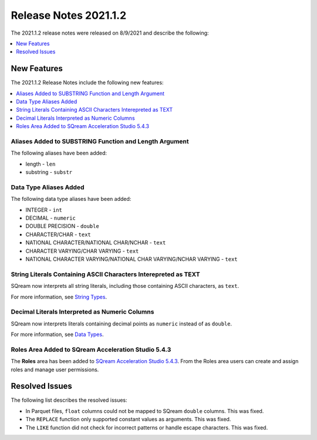 .. _2021.1.2:

**************************
Release Notes 2021.1.2
**************************
The 2021.1.2 release notes were released on 8/9/2021 and describe the following:

.. contents:: 
   :local:
   :depth: 1
   
New Features
-------------
The 2021.1.2 Release Notes include the following new features:

.. contents:: 
   :local:
   :depth: 1

Aliases Added to SUBSTRING Function and Length Argument
************
The following aliases have been added:

* length - ``len``
* substring - ``substr``

Data Type Aliases Added
************
The following data type aliases have been added:

* INTEGER - ``int``
* DECIMAL - ``numeric``
* DOUBLE PRECISION - ``double``
* CHARACTER/CHAR - ``text``
* NATIONAL CHARACTER/NATIONAL CHAR/NCHAR - ``text``
* CHARACTER VARYING/CHAR VARYING - ``text``
* NATIONAL CHARACTER VARYING/NATIONAL CHAR VARYING/NCHAR VARYING - ``text``

String Literals Containing ASCII Characters Interepreted as TEXT
************
SQream now interprets all string literals, including those containing ASCII characters, as ``text``.

For more information, see `String Types <https://docs.sqream.com/en/v2021.1.2/reference/sql_data_types.html#string-types>`_.

Decimal Literals Interpreted as Numeric Columns
************
SQream now interprets literals containing decimal points as ``numeric`` instead of as ``double``.

For more information, see `Data Types <https://docs.sqream.com/en/v2021.1.2/reference/sql_data_types.html>`_.

Roles Area Added to SQream Acceleration Studio 5.4.3
****************
The **Roles** area has been added to `SQream Acceleration Studio 5.4.3 <https://docs.sqream.com/en/v2021.1.2/sqream_studio_5.4.3/creating_assigning_and_managing_roles_and_permissions.html>`_. From the Roles area users can create and assign roles and manage user permissions.

Resolved Issues
-------------
The following list describes the resolved issues:

* In Parquet files, ``float`` columns could not be mapped to SQream ``double`` columns. This was fixed.
* The ``REPLACE`` function only supported constant values as arguments. This was fixed.
* The ``LIKE`` function did not check for incorrect patterns or handle escape characters. This was fixed.